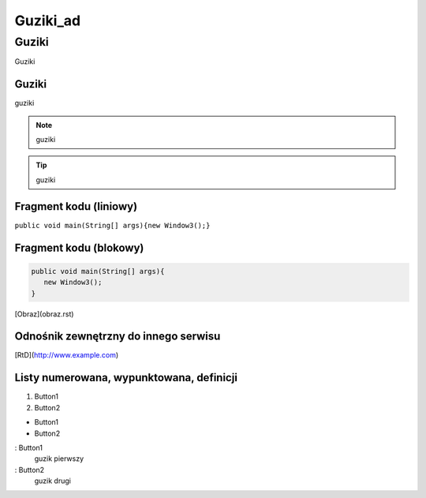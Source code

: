 =====================
Guziki_ad
=====================

Guziki
------------------

Guziki

Guziki
~~~~~~~~~~~~~~~~~~

guziki

.. note::
   guziki

.. tip::
   guziki

Fragment kodu (liniowy)
~~~~~~~~~~~~~~~~~~~~~~

``public void main(String[] args){new Window3();}``

Fragment kodu (blokowy)
~~~~~~~~~~~~~~~~~~~~~~

.. code-block:: java

   public void main(String[] args){
      new Window3();
   }


[Obraz](obraz.rst)

Odnośnik zewnętrzny do innego serwisu
~~~~~~~~~~~~~~~~~~~~~~~~~~~~~~~~~~~~~

[RtD](http://www.example.com)

Listy numerowana, wypunktowana, definicji
~~~~~~~~~~~~~~~~~~~~~~~~~~~~~~~~~~~~~~~~~

1. Button1
2. Button2

- Button1
- Button2

: Button1
  guzik pierwszy

: Button2
  guzik drugi

